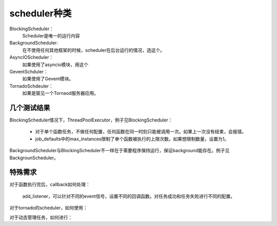 scheduler种类
#################

BlockingScheduler：
    Scheduler是唯一的运行内容

BackgroundScheduler:
    在不使用任何其他框架的时候，scheduler在后台运行的情况，选这个。

AsyncIOScheduler：
    如果使用了asyncio模块，用这个

GeventSchduler：
    如果使用了Gevent模块。

TornadoSchdeuler：
    如果是窗见一个Tornaod服务器应用。



几个测试结果
=============

BlockingScheduler情况下，ThreadPoolExecutor，例子见BlockingScheduler：

    * 对于单个函数任务，不做任何配置，任何函数在同一时刻只能被调用一次。如果上一次没有结束，会报错。
    * job_defaults中的max_instances限制了单个函数被执行的上限次数。如果想限制数量，设置为1。

BackgroundScheduler与BlockingScheduler不一样在于需要程序保持运行，保证background能存在。例子见BackgrounScheduler。


特殊需求
============

对于函数执行完后，callback如何处理：

    add_listener，可以针对不同的event信号，设置不同的回调函数。对任务成功和任务失败进行不同的配置。

对于tornado的scheduler，如何使用：



对于动态管理任务，如何进行：

